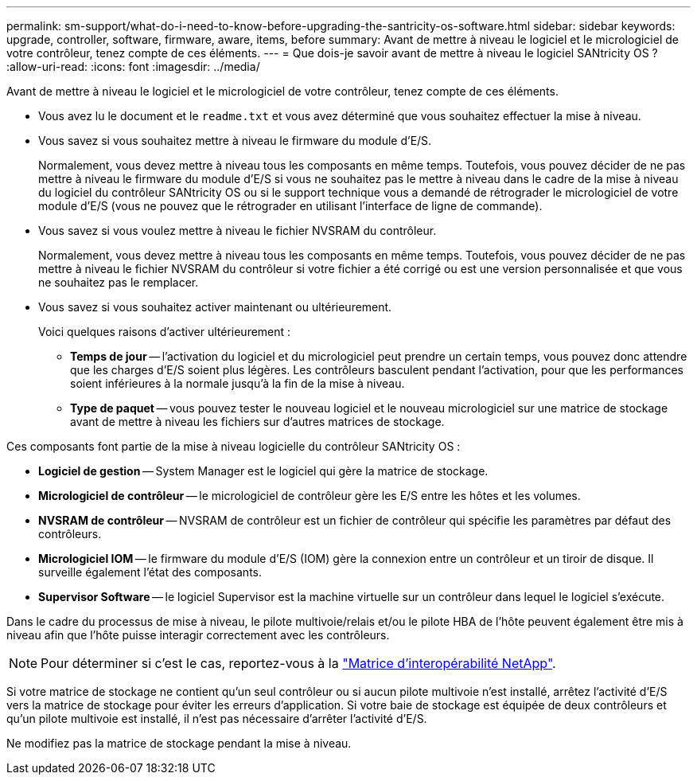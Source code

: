 ---
permalink: sm-support/what-do-i-need-to-know-before-upgrading-the-santricity-os-software.html 
sidebar: sidebar 
keywords: upgrade, controller, software, firmware, aware, items, before 
summary: Avant de mettre à niveau le logiciel et le micrologiciel de votre contrôleur, tenez compte de ces éléments. 
---
= Que dois-je savoir avant de mettre à niveau le logiciel SANtricity OS ?
:allow-uri-read: 
:icons: font
:imagesdir: ../media/


[role="lead"]
Avant de mettre à niveau le logiciel et le micrologiciel de votre contrôleur, tenez compte de ces éléments.

* Vous avez lu le document et le `readme.txt` et vous avez déterminé que vous souhaitez effectuer la mise à niveau.
* Vous savez si vous souhaitez mettre à niveau le firmware du module d'E/S.
+
Normalement, vous devez mettre à niveau tous les composants en même temps. Toutefois, vous pouvez décider de ne pas mettre à niveau le firmware du module d'E/S si vous ne souhaitez pas le mettre à niveau dans le cadre de la mise à niveau du logiciel du contrôleur SANtricity OS ou si le support technique vous a demandé de rétrograder le micrologiciel de votre module d'E/S (vous ne pouvez que le rétrograder en utilisant l'interface de ligne de commande).

* Vous savez si vous voulez mettre à niveau le fichier NVSRAM du contrôleur.
+
Normalement, vous devez mettre à niveau tous les composants en même temps. Toutefois, vous pouvez décider de ne pas mettre à niveau le fichier NVSRAM du contrôleur si votre fichier a été corrigé ou est une version personnalisée et que vous ne souhaitez pas le remplacer.

* Vous savez si vous souhaitez activer maintenant ou ultérieurement.
+
Voici quelques raisons d'activer ultérieurement :

+
** *Temps de jour* -- l'activation du logiciel et du micrologiciel peut prendre un certain temps, vous pouvez donc attendre que les charges d'E/S soient plus légères. Les contrôleurs basculent pendant l'activation, pour que les performances soient inférieures à la normale jusqu'à la fin de la mise à niveau.
** *Type de paquet* -- vous pouvez tester le nouveau logiciel et le nouveau micrologiciel sur une matrice de stockage avant de mettre à niveau les fichiers sur d'autres matrices de stockage.




Ces composants font partie de la mise à niveau logicielle du contrôleur SANtricity OS :

* *Logiciel de gestion* -- System Manager est le logiciel qui gère la matrice de stockage.
* *Micrologiciel de contrôleur* -- le micrologiciel de contrôleur gère les E/S entre les hôtes et les volumes.
* *NVSRAM de contrôleur* -- NVSRAM de contrôleur est un fichier de contrôleur qui spécifie les paramètres par défaut des contrôleurs.
* *Micrologiciel IOM* -- le firmware du module d'E/S (IOM) gère la connexion entre un contrôleur et un tiroir de disque. Il surveille également l'état des composants.
* *Supervisor Software* -- le logiciel Supervisor est la machine virtuelle sur un contrôleur dans lequel le logiciel s'exécute.


Dans le cadre du processus de mise à niveau, le pilote multivoie/relais et/ou le pilote HBA de l'hôte peuvent également être mis à niveau afin que l'hôte puisse interagir correctement avec les contrôleurs.

[NOTE]
====
Pour déterminer si c'est le cas, reportez-vous à la https://mysupport.netapp.com/matrix["Matrice d'interopérabilité NetApp"].

====
Si votre matrice de stockage ne contient qu'un seul contrôleur ou si aucun pilote multivoie n'est installé, arrêtez l'activité d'E/S vers la matrice de stockage pour éviter les erreurs d'application. Si votre baie de stockage est équipée de deux contrôleurs et qu'un pilote multivoie est installé, il n'est pas nécessaire d'arrêter l'activité d'E/S.

Ne modifiez pas la matrice de stockage pendant la mise à niveau.
